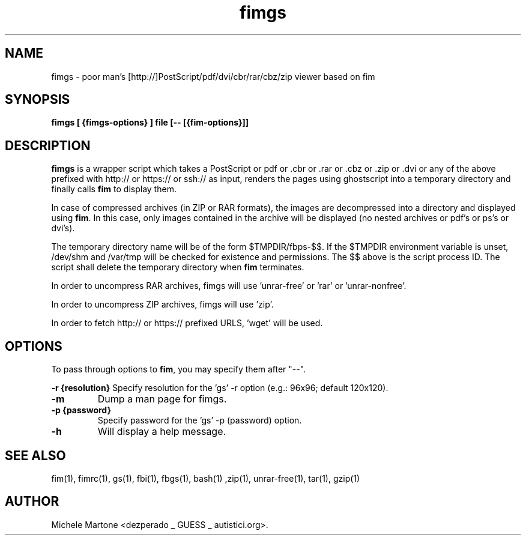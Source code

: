 .TH fimgs 1 "(c) 2007\-2017 Michele Martone"
.SH NAME
fimgs \- poor man's [http://]PostScript/pdf/dvi/cbr/rar/cbz/zip viewer based on fim
.SH SYNOPSIS
.B fimgs [ {fimgs\-options} ] file [\-\- [{fim\-options}]]
.SH DESCRIPTION
.B fimgs  
is a wrapper script which takes a PostScript or pdf or .cbr or .rar or .cbz or .zip or .dvi or any of the above prefixed with http:// or https:// or ssh:// as input, renders the pages using ghostscript into a temporary directory and finally calls \fB fim\fP to display them.

In case of compressed archives (in ZIP or RAR formats), the images are decompressed into a directory and displayed using \fB fim\fP.
In this case, only images contained in the archive will be displayed (no nested archives or pdf's or ps's or dvi's).

The temporary directory name will be of the form $TMPDIR/fbps\-$$.
If the $TMPDIR environment variable is unset, /dev/shm and /var/tmp will be checked for existence and permissions. 
The $$ above is the script process ID.
The script shall delete the temporary directory when \fB fim\fP terminates.

In order to uncompress RAR archives, fimgs will use 'unrar\-free' or 'rar' or 'unrar\-nonfree'.

In order to uncompress ZIP archives, fimgs will use 'zip'.

In order to fetch http:// or https:// prefixed URLS, 'wget' will be used.

.SH OPTIONS
To pass through options to \fB fim\fP, you may specify them after "\-\-".

.B \-r {resolution}
Specify resolution for the 'gs' \-r option (e.g.: 96x96; default 120x120). 
.TP

.B \-m
Dump a man page for fimgs.
.TP

.B \-p {password}
Specify password for the 'gs' \-p (password) option.
.TP

.B \-h
Will display a help message.
.\" Additionally you can specify \-l, \-xl or \-xxl to get the pages
.\" rendered with 100, 120 or 150 dpi (default is 75).
.SH SEE ALSO
fim(1), fimrc(1), gs(1), fbi(1), fbgs(1), bash(1)
,zip(1), unrar\-free(1), tar(1), gzip(1)
.SH AUTHOR
Michele Martone <dezperado _ GUESS _ autistici.org>. 
